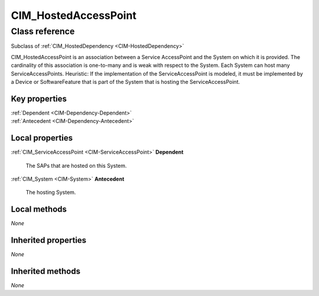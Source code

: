 .. _CIM-HostedAccessPoint:

CIM_HostedAccessPoint
---------------------

Class reference
===============
Subclass of :ref:`CIM_HostedDependency <CIM-HostedDependency>`

CIM_HostedAccessPoint is an association between a Service AccessPoint and the System on which it is provided. The cardinality of this association is one-to-many and is weak with respect to the System. Each System can host many ServiceAccessPoints. Heuristic: If the implementation of the ServiceAccessPoint is modeled, it must be implemented by a Device or SoftwareFeature that is part of the System that is hosting the ServiceAccessPoint.


Key properties
^^^^^^^^^^^^^^

| :ref:`Dependent <CIM-Dependency-Dependent>`
| :ref:`Antecedent <CIM-Dependency-Antecedent>`

Local properties
^^^^^^^^^^^^^^^^

.. _CIM-HostedAccessPoint-Dependent:

:ref:`CIM_ServiceAccessPoint <CIM-ServiceAccessPoint>` **Dependent**

    The SAPs that are hosted on this System.

    
.. _CIM-HostedAccessPoint-Antecedent:

:ref:`CIM_System <CIM-System>` **Antecedent**

    The hosting System.

    

Local methods
^^^^^^^^^^^^^

*None*

Inherited properties
^^^^^^^^^^^^^^^^^^^^

*None*

Inherited methods
^^^^^^^^^^^^^^^^^

*None*

